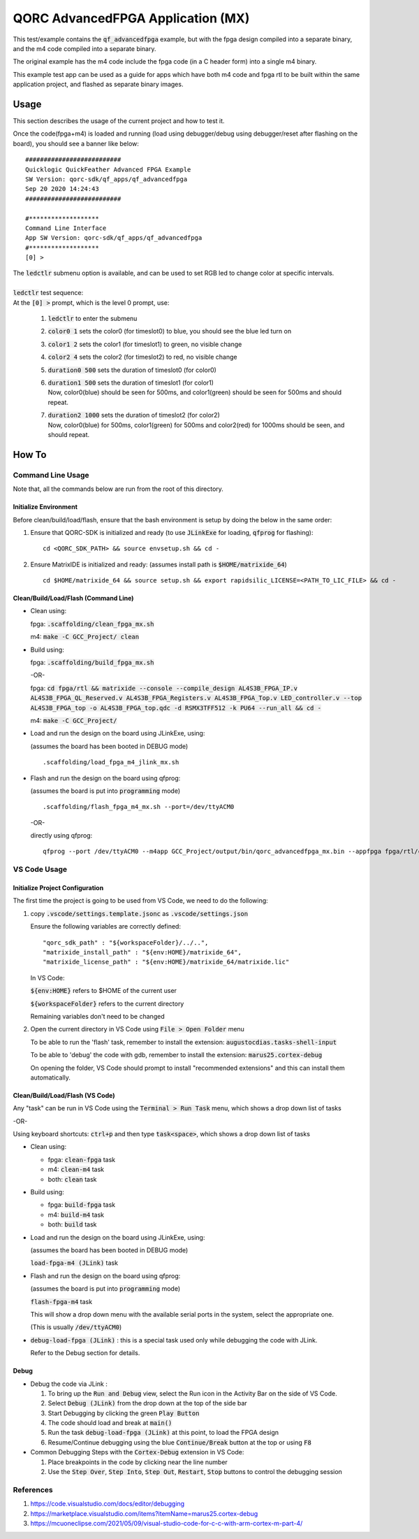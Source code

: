 QORC AdvancedFPGA Application (MX)
==================================

This test/example contains the :code:`qf_advancedfpga` example, but with the fpga design compiled into a separate binary, and the m4 code compiled into a separate binary.

The original example has the m4 code include the fpga code (in a C header form) into a single m4 binary.

This example test app can be used as a guide for apps which have both m4 code and fpga rtl to be built within the same application project, and flashed as separate binary images.


Usage
-----

This section describes the usage of the current project and how to test it.

Once the code(fpga+m4) is loaded and running 
(load using debugger/debug using debugger/reset after flashing on the board), you should see a banner like below:

::

  ##########################
  Quicklogic QuickFeather Advanced FPGA Example
  SW Version: qorc-sdk/qf_apps/qf_advancedfpga
  Sep 20 2020 14:24:43
  ##########################
  
  #*******************
  Command Line Interface
  App SW Version: qorc-sdk/qf_apps/qf_advancedfpga
  #*******************
  [0] >


| The :code:`ledctlr` submenu option is available, and can be used to set RGB led to change color at specific intervals.
|
| :code:`ledctlr` test sequence:
| At the :code:`[0] >` prompt, which is the level 0 prompt, use: 

  1. :code:`ledctlr` to enter the submenu
  2. :code:`color0 1` sets the color0 (for timeslot0) to blue, you should see the blue led turn on
  3. :code:`color1 2` sets the color1 (for timeslot1) to green, no visible change
  4. :code:`color2 4` sets the color2 (for timeslot2) to red, no visible change
  5. :code:`duration0 500` sets the duration of timeslot0 (for color0)
  6. | :code:`duration1 500` sets the duration of timeslot1 (for color1)
     | Now, color0(blue) should be seen for 500ms, and color1(green) should be seen for 500ms and should repeat.
  7. | :code:`duration2 1000` sets the duration of timeslot2 (for color2)
     | Now, color0(blue) for 500ms, color1(green) for 500ms and color2(red) for 1000ms should be seen, and should repeat.


How To
------

Command Line Usage
~~~~~~~~~~~~~~~~~~

Note that, all the commands below are run from the root of this directory.

Initialize Environment
**********************

Before clean/build/load/flash, ensure that the bash environment is setup by doing the below in the same order:

1. Ensure that QORC-SDK is initialized and ready (to use :code:`JLinkExe` for loading, :code:`qfprog` for flashing):

   ::

     cd <QORC_SDK_PATH> && source envsetup.sh && cd -

2. Ensure MatrixIDE is initialized and ready: (assumes install path is :code:`$HOME/matrixide_64`)

   ::

     cd $HOME/matrixide_64 && source setup.sh && export rapidsilic_LICENSE=<PATH_TO_LIC_FILE> && cd -



Clean/Build/Load/Flash (Command Line)
*************************************

- Clean using:

  fpga: :code:`.scaffolding/clean_fpga_mx.sh`

  m4: :code:`make -C GCC_Project/ clean`

- Build using:

  fpga: :code:`.scaffolding/build_fpga_mx.sh`
  
  -OR-

  fpga: :code:`cd fpga/rtl && matrixide --console --compile_design AL4S3B_FPGA_IP.v AL4S3B_FPGA_QL_Reserved.v AL4S3B_FPGA_Registers.v AL4S3B_FPGA_Top.v LED_controller.v --top AL4S3B_FPGA_top -o AL4S3B_FPGA_top.qdc -d RSMX3TFF512 -k PU64 --run_all && cd -`


  m4: :code:`make -C GCC_Project/`

- Load and run the design on the board using JLinkExe, using:
  
  (assumes the board has been booted in DEBUG mode)

  ::

    .scaffolding/load_fpga_m4_jlink_mx.sh

- Flash and run the design on the board using qfprog:
  
  (assumes the board is put into :code:`programming` mode)

  ::

    .scaffolding/flash_fpga_m4_mx.sh --port=/dev/ttyACM0

  -OR-

  directly using qfprog:

  ::

    qfprog --port /dev/ttyACM0 --m4app GCC_Project/output/bin/qorc_advancedfpga_mx.bin --appfpga fpga/rtl/config_bit_gen/RSMX3TFF512_AL4S3B_FPGA_top.bin --mode fpga-m4 --reset


VS Code Usage
~~~~~~~~~~~~~

Initialize Project Configuration
********************************

The first time the project is going to be used from VS Code, we need to do the following:

1. copy :code:`.vscode/settings.template.jsonc` as :code:`.vscode/settings.json`

   Ensure the following variables are correctly defined:

   ::

     "qorc_sdk_path" : "${workspaceFolder}/../..",
     "matrixide_install_path" : "${env:HOME}/matrixide_64",
     "matrixide_license_path" : "${env:HOME}/matrixide_64/matrixide.lic"

   In VS Code:

   :code:`${env:HOME}` refers to $HOME of the current user

   :code:`${workspaceFolder}` refers to the current directory

   Remaining variables don't need to be changed

2. Open the current directory in VS Code using :code:`File > Open Folder` menu
   
   To be able to run the 'flash' task, remember to install the extension: :code:`augustocdias.tasks-shell-input`

   To be able to 'debug' the code with gdb, remember to install the extension: :code:`marus25.cortex-debug`

   On opening the folder, VS Code should prompt to install "recommended extensions" and this can install them automatically.


Clean/Build/Load/Flash (VS Code)
********************************

Any "task" can be run in VS Code using the :code:`Terminal > Run Task` menu, which shows a drop down list of tasks

-OR-

Using keyboard shortcuts: :code:`ctrl+p` and then type :code:`task<space>`, which shows a drop down list of tasks

- Clean using:
  
  - fpga: :code:`clean-fpga` task
  - m4: :code:`clean-m4` task
  - both: :code:`clean` task

- Build using:

  - fpga: :code:`build-fpga` task
  - m4: :code:`build-m4` task
  - both: :code:`build` task

- Load and run the design on the board using JLinkExe, using:
  
  (assumes the board has been booted in DEBUG mode)

  :code:`load-fpga-m4 (JLink)` task

- Flash and run the design on the board using qfprog:

  (assumes the board is put into :code:`programming` mode)

  :code:`flash-fpga-m4` task

  This will show a drop down menu with the available serial ports in the system, select the appropriate one.

  (This is usually :code:`/dev/ttyACM0`)

- :code:`debug-load-fpga (JLink)` : this is a special task used only while debugging the code with JLink.

  Refer to the Debug section for details.


Debug
*****

- Debug the code via JLink :

  1. To bring up the :code:`Run and Debug` view, select the Run icon in the Activity Bar on the side of VS Code.
  
  2. Select :code:`Debug (JLink)` from the drop down at the top of the side bar
  
  3. Start Debugging by clicking the green :code:`Play Button`
  
  4. The code should load and break at :code:`main()`
  
  5. Run the task :code:`debug-load-fpga (JLink)` at this point, to load the FPGA design
  
  6. Resume/Continue debugging using the blue :code:`Continue/Break` button at the top or using :code:`F8`


- Common Debugging Steps with the :code:`Cortex-Debug` extension in VS Code:

  1. Place breakpoints in the code by clicking near the line number
  
  2.  Use the :code:`Step Over`, :code:`Step Into`, :code:`Step Out`, :code:`Restart`, :code:`Stop` buttons to control the debugging session

References
~~~~~~~~~~

1. https://code.visualstudio.com/docs/editor/debugging
2. https://marketplace.visualstudio.com/items?itemName=marus25.cortex-debug
3. https://mcuoneclipse.com/2021/05/09/visual-studio-code-for-c-c-with-arm-cortex-m-part-4/
